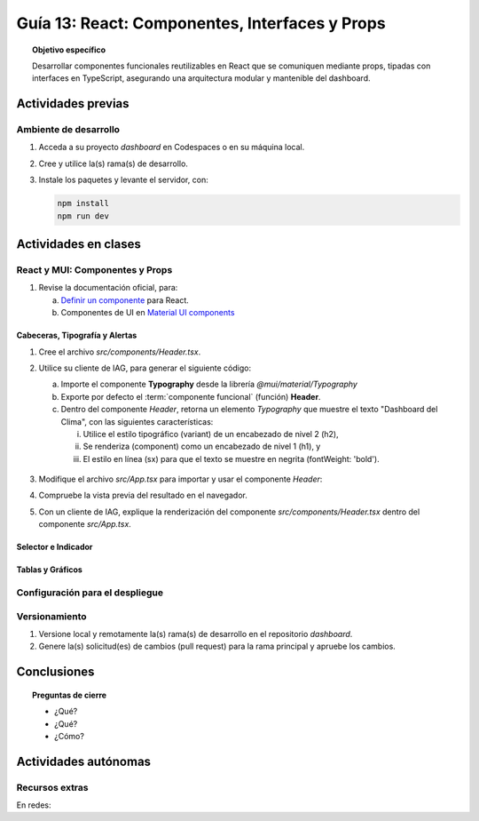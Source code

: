 ..
   Copyright (c) 2025 Allan Avendaño Sudario
   Licensed under Creative Commons Attribution-ShareAlike 4.0 International License
   SPDX-License-Identifier: CC-BY-SA-4.0

===============================================
Guía 13: React: Componentes, Interfaces y Props 
===============================================

.. topic:: Objetivo específico
    :class: objetivo

    Desarrollar componentes funcionales reutilizables en React que se comuniquen mediante props, tipadas con interfaces en TypeScript, asegurando una arquitectura modular y mantenible del dashboard.

Actividades previas
=====================

Ambiente de desarrollo
----------------------

1. Acceda a su proyecto *dashboard* en Codespaces o en su máquina local.
2. Cree y utilice la(s) rama(s) de desarrollo.
3. Instale los paquetes y levante el servidor, con:

   .. code-block:: bash

      npm install
      npm run dev

Actividades en clases
=====================

React y MUI: Componentes y Props
---------------------------------

1. Revise la documentación oficial, para:

   a) `Definir un componente <https://es.react.dev/learn/your-first-component>`_ para React.
   b) Componentes de UI en `Material UI components <https://mui.com/material-ui/all-components/>`_

Cabeceras, Tipografía y Alertas
^^^^^^^^^^^^^^^^^^^^^^^^^^^^^^^

1. Cree el archivo `src/components/Header.tsx`.
2. Utilice su cliente de IAG, para generar el siguiente código:

   a) Importe el componente **Typography** desde la librería `@mui/material/Typography`
   b) Exporte por defecto el :term:`componente funcional` (función) **Header**.
   c) Dentro del componente `Header`, retorna un elemento `Typography` que muestre el texto "Dashboard del Clima", con las siguientes características:
      
      (i) Utilice el estilo tipográfico (variant) de un encabezado de nivel 2 (h2),
      (ii) Se renderiza (component) como un encabezado de nivel 1 (h1), y
      (iii) El estilo en línea (sx) para que el texto se muestre en negrita (fontWeight: 'bold').

    .. dropdown:: Ver el código 
        :color: primary

        .. code-block:: tsx
            :emphasize-lines: 1-9

            import Typography from '@mui/material/Typography';

            export default function Header() {
                return (
                    <Typography variant="h2" component="h1" sx={{fontWeight: 'bold'}}>
                        Dashboard del Clima
                    </Typography>
                )
            }

3. Modifique el archivo `src/App.tsx` para importar y usar el componente `Header`:

   .. code-block:: tsx
       :emphasize-lines: 2,10

       ...
       import Header from './components/Header';

       function App() {
            
            return (
                <Grid ... >

                {/* Encabezado */}
                <Grid .. >
                    <Header/>
                </Grid>

                ...
            )
        }

4. Compruebe la vista previa del resultado en el navegador.
5. Con un cliente de IAG, explique la renderización del componente `src/components/Header.tsx` dentro del componente `src/App.tsx`.

Selector e Indicador
^^^^^^^^^^^^^^^^^^^^

Tablas y Gráficos
^^^^^^^^^^^^^^^^^

Configuración para el despliegue
--------------------------------

Versionamiento
--------------

1. Versione local y remotamente la(s) rama(s) de desarrollo en el repositorio *dashboard*.
2. Genere la(s) solicitud(es) de cambios (pull request) para la rama principal y apruebe los cambios.

Conclusiones
============

.. topic:: Preguntas de cierre

    * ¿Qué?

    * ¿Qué?

    * ¿Cómo?

Actividades autónomas
=====================

Recursos extras
------------------------------

En redes:

.. raw:: html
    
    <blockquote class="twitter-tweet"><p lang="en" dir="ltr">I draw my mental schema of a <a href="https://twitter.com/reactjs?ref_src=twsrc%5Etfw">@reactjs</a> component. Here&#39;s what it looks like! Let&#39;s dig in!<br><br>🧵 Thread: Anatomy of a React Component (1/5) <a href="https://t.co/jeeKGXXu0G">pic.twitter.com/jeeKGXXu0G</a></p>&mdash; Baptiste Adrien (@baptadn) <a href="https://twitter.com/baptadn/status/1808149818763616748?ref_src=twsrc%5Etfw">July 2, 2024</a></blockquote> <script async src="https://platform.twitter.com/widgets.js" charset="utf-8"></script>